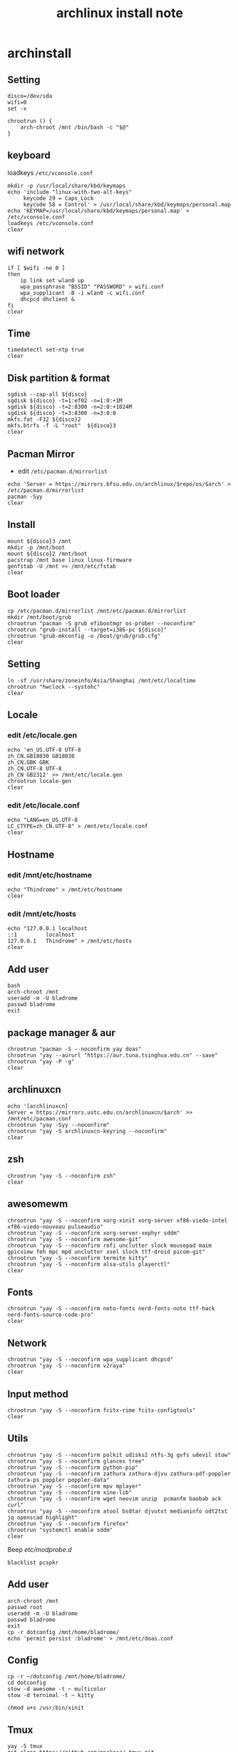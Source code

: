 #+TITLE: archlinux install note

* archinstall
:PROPERTIES:
:header-args: :tangle archpackages/install.sh
:END:
** Setting
#+begin_src shell
disco=/dev/sda
wifi=0
set -x

chrootrun () {
    arch-chroot /mnt /bin/bash -c "$@"
}
#+end_src
** keyboard
loadkeys =/etc/vconsole.conf=
#+begin_src shell
mkdir -p /usr/local/share/kbd/keymaps
echo 'include "linux-with-two-alt-keys"
     keycode 29 = Caps_Lock
     keycode 58 = Control' > /usr/local/share/kbd/keymaps/personal.map
echo 'KEYMAP=/usr/local/share/kbd/keymaps/personal.map' > /etc/vconsole.conf
loadkeys /etc/vconsole.conf
clear
#+end_src
** wifi network
#+begin_src shell
if [ $wifi -ne 0 ]
then
    ip link set wlan0 up
    wpa_passphrase "BSSID" "PASSWORD" > wifi.conf
    wpa_supplicant -B -i wlan0 -c wifi.conf
    dhcpcd dhclient &
fi
clear
#+end_src
** Time
#+begin_src shell
timedatectl set-ntp true
clear
#+end_src
** Disk partition & format
#+begin_src shell
sgdisk --zap-all ${disco}
sgdisk ${disco} -t=1:ef02 -n=1:0:+1M
sgdisk ${disco} -t=2:8300 -n=2:0:+1024M
sgdisk ${disco} -t=3:8300 -n=3:0:0
mkfs.fat -F32 ${disco}2
mkfs.btrfs -f -L "root"  ${disco}3
clear
#+end_src
** Pacman Mirror
- edit =/etc/pacman.d/mirrorlist=
#+begin_src shell
echo 'Server = https://mirrors.bfsu.edu.cn/archlinux/$repo/os/$arch' > /etc/pacman.d/mirrorlist
pacman -Syy
clear
#+end_src

** Install
#+begin_src shell
mount ${disco}3 /mnt
mkdir -p /mnt/boot
mount ${disco}2 /mnt/boot
pacstrap /mnt base linux linux-firmware
genfstab -U /mnt >> /mnt/etc/fstab
clear
#+end_src
** Boot loader
#+begin_src shell
cp /etc/pacman.d/mirrorlist /mnt/etc/pacman.d/mirrorlist
mkdir /mnt/boot/grub
chrootrun "pacman -S grub efibootmgr os-prober --noconfirm"
chrootrun "grub-install --target=i386-pc ${disco}"
chrootrun "grub-mkconfig -o /boot/grub/grub.cfg"
clear
#+end_src
** Setting
#+begin_src shell
ln -sf /usr/share/zoneinfo/Asia/Shanghai /mnt/etc/localtime
chrootrun "hwclock --systohc"
clear
#+end_src
** Locale
*** edit /etc/locale.gen
#+begin_src shell
echo 'en_US.UTF-8 UTF-8
zh_CN.GB18030 GB18030
zh_CN.GBK GBK
zh_CN.UTF-8 UTF-8
zh_CN GB2312' >> /mnt/etc/locale.gen
chrootrun locale-gen
clear
#+end_src
*** edit /etc/locale.conf
#+begin_src shell
echo "LANG=en_US.UTF-8
LC_CTYPE=zh_CN.UTF-8" > /mnt/etc/locale.conf
clear
#+end_src
** Hostname
*** edit /mnt/etc/hostname
#+begin_src shell
echo "Thindrome" > /mnt/etc/hostname
clear
#+end_src
*** edit /mnt/etc/hosts
#+begin_src shell
echo "127.0.0.1	localhost
::1 		localhost
127.0.0.1	Thindrome" > /mnt/etc/hosts
clear
#+end_src

** Add user
#+begin_src shell :tangle no
bash
arch-chroot /mnt
useradd -m -U bladrome
passwd bladrome
exit
#+end_src

** package manager & aur
#+begin_src shell
chrootrun "pacman -S --noconfirm yay doas"
chrootrun "yay --aururl "https://aur.tuna.tsinghua.edu.cn" --save"
chrootrun "yay -P -g"
clear
#+end_src
** archlinuxcn
#+begin_src shell
echo '[archlinuxcn]
Server = https://mirrors.ustc.edu.cn/archlinuxcn/$arch' >> /mnt/etc/pacman.conf
chrootrun "yay -Syy --noconfirm"
chrootrun "yay -S archlinuxcn-keyring --noconfirm"
clear
#+end_src
** zsh
#+begin_src shell
chrootrun "yay -S --noconfirm zsh"
clear
#+end_src

** awesomewm
#+begin_src shell
chrootrun "yay -S --noconfirm xorg-xinit xorg-server xf86-viedo-intel xf86-viedo-nouveau pulseaudio"
chrootrun "yay -S --noconfirm xorg-server-xephyr sddm"
chrootrun "yay -S --noconfirm awesome-git"
chrootrun "yay -S --noconfirm rofi unclutter slock mousepad maim gpicview feh mpc mpd unclutter xsel slock ttf-droid picom-git"
chrootrun "yay -S --noconfirm termite kitty"
chrootrun "yay -S --noconfirm alsa-utils playerctl"
clear
#+end_src

** Fonts
#+begin_src shell
chrootrun "yay -S --noconfirm noto-fonts nerd-fonts-noto ttf-hack nerd-fonts-source-code-pro"
clear
#+end_src

** Network

#+begin_src shell
chrootrun "yay -S --noconfirm wpa_supplicant dhcpcd"
chrootrun "yay -S --noconfirm v2raya"
clear
#+end_src

** Input method
#+begin_src shell
chrootrun "yay -S --noconfirm fcitx-rime fcitx-configtools"
clear
#+end_src
** Utils
#+begin_src shell
chrootrun "yay -S --noconfirm polkit udisks2 ntfs-3g gvfs udevil stow"
chrootrun "yay -S --noconfirm glances tree"
chrootrun "yay -S --noconfirm python-pip"
chrootrun "yay -S --noconfirm zathura zathura-djvu zathura-pdf-poppler zathura-ps poppler poppler-data"
chrootrun "yay -S --noconfirm mpv mplayer"
chrootrun "yay -S --noconfirm xine-lib"
chrootrun "yay -S --noconfirm wget neovim unzip  pcmanfm baobab ack curl"
chrootrun "yay -S --noconfirm atool bsdtar djvutxt medianinfo odt2txt jq openscad highlight"
chrootrun "yay -S --noconfirm firefox"
chrootrun "systemctl enable sddm"
clear
#+end_src

Beep /etc/modprobe.d/
#+begin_src
blacklist pcspkr
#+end_src

** Add user
#+begin_src shell :tangle no
arch-chroot /mnt
passwd root
useradd -m -U bladrome
passwd bladrome
exit
cp -r dotconfig /mnt/home/bladrome/
echo 'permit persist :bladrome' > /mnt/etc/doas.conf
#+end_src

** Config
#+begin_src
cp -r ~/dotconfig /mnt/home/bladrome/
cd dotconfig
stow -d awesome -t ~ multicolor
stow -d ternimal -t ~ kitty

chmod u+s /usr/bin/xinit
#+end_src

#+RESULTS:

** Tmux
#+begin_src
yay -S tmux
git clone https://github.com/gpakosz/.tmux.git
ln -sf .tmux/.tmux.conf
cp .tmux/.tmux.conf.local .
#+end_src

** yay
#+BEGIN_SRC
gpg --keyserver pool.sks-keyservers.net --recv-keys # for linux-xanmod
yay
yay -Syyu
yay -Sc
yay -Rc
yay -Rs
yay -Q
yay -Qe
yay -Qdt
#+END_SRC

